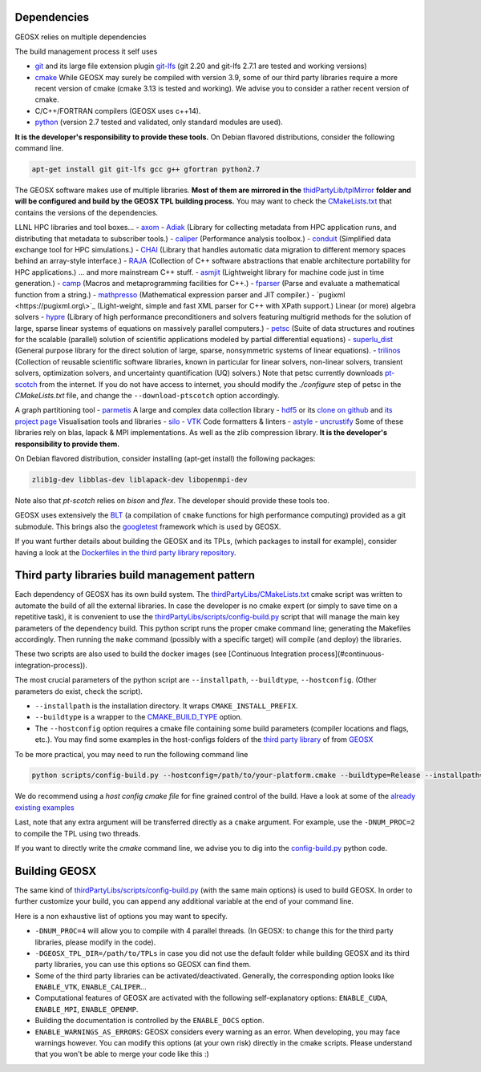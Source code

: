 .. _Dependencies:

Dependencies
============

GEOSX relies on multiple dependencies

The build management process it self uses

- `git <https://git-scm.com/>`_ and its large file extension plugin `git-lfs <https://git-lfs.github.com/>`_ (git 2.20 and git-lfs 2.7.1 are tested and working versions)
- `cmake <https://cmake.org/>`_ While GEOSX may surely be compiled with version 3.9, some of our third party libraries require a more recent version of cmake (cmake 3.13 is tested and working). We advise you to consider a rather recent version of cmake.
- C/C++/FORTRAN compilers (GEOSX uses c++14).
- `python <https://www.python.org/>`_ (version 2.7 tested and validated, only standard modules are used).

**It is the developer's responsibility to provide these tools.**
On Debian flavored distributions, consider the following command line.

.. code-block:: console

    apt-get install git git-lfs gcc g++ gfortran python2.7

The GEOSX software makes use of multiple libraries.
**Most of them are mirrored in the** `thidPartyLib/tplMirror <https://github.com/GEOSX/thirdPartyLibs/tree/master/tplMirror>`__ **folder and will be configured and build by the GEOSX TPL building process.**
You may want to check the `CMakeLists.txt <https://github.com/GEOSX/thirdPartyLibs/blob/master/CMakeLists.txt>`_ that contains the versions of the dependencies.

LLNL HPC libraries and tool boxes...
- `axom <https://github.com/LLNL/axom>`_
- `Adiak <https://github.com/LLNL/Adiak>`_ (Library for collecting metadata from HPC application runs, and distributing that metadata to subscriber tools.)
- `caliper <https://github.com/LLNL/Caliper>`_ (Performance analysis toolbox.)
- `conduit <https://github.com/LLNL/conduit>`_ (Simplified data exchange tool for HPC simulations.)
- `CHAI <https://github.com/LLNL/CHAI>`_ (Library that handles automatic data migration to different memory spaces behind an array-style interface.)
- `RAJA <https://github.com/LLNL/RAJA>`_ (Collection of C++ software abstractions that enable architecture portability for HPC applications.)
... and more mainstream C++ stuff.
- `asmjit <https://github.com/asmjit/asmjit>`_ (Lightweight library for machine code just in time generation.)
- `camp <https://github.com/llnl/camp>`_ (Macros and metaprogramming facilities for C++.)
- `fparser <http://warp.povusers.org/FunctionParser>`_ (Parse and evaluate a mathematical function from a string.)
- `mathpresso <https://github.com/kobalicek/mathpresso>`_ (Mathematical expression parser and JIT compiler.)
- `pugixml <https://pugixml.org\>`_ (Light-weight, simple and fast XML parser for C++ with XPath support.)
Linear (or more) algebra solvers
- `hypre <https://github.com/hypre-space/hypre>`_ (Library of high performance preconditioners and solvers featuring multigrid methods for the solution of large, sparse linear systems of equations on massively parallel computers.)
- `petsc <https://www.mcs.anl.gov/petsc>`_ (Suite of data structures and routines for the scalable (parallel) solution of scientific applications modeled by partial differential equations)
- `superlu_dist <https://portal.nersc.gov/project/sparse/superlu>`_ (General purpose library for the direct solution of large, sparse, nonsymmetric systems of linear equations).
- `trilinos <https://trilinos.github.io>`_ (Collection of reusable scientific software libraries, known in particular for linear solvers, non-linear solvers, transient solvers, optimization solvers, and uncertainty quantification (UQ) solvers.)
Note that petsc currently downloads `pt-scotch <https://www.labri.fr/perso/pelegrin/scotch/scotch_en.html>`_ from the internet.
If you do not have access to internet, you should modify the `./configure` step of petsc in the `CMakeLists.txt` file,
and change the ``--download-ptscotch`` option accordingly. 

A graph partitioning tool
- `parmetis <http://glaros.dtc.umn.edu/gkhome/metis/parmetis/overview>`_
A large and complex data collection library
- `hdf5 <https://bitbucket.hdfgroup.org/scm/hdffv/hdf5.git>`_ or its `clone on github <https://github.com/live-clones/hdf5>`_ and `its project page <https://portal.hdfgroup.org/display/knowledge>`_
Visualisation tools and libraries
- `silo <https://wci.llnl.gov/simulation/computer-codes/silo>`_
- `VTK <https://vtk.org/>`_
Code formatters & linters
- `astyle <http://astyle.sourceforge.net>`_
- `uncrustify <http://uncrustify.sourceforge.net>`_
Some of these libraries rely on blas, lapack & MPI implementations.
As well as the zlib compression library.
**It is the developer's responsibility to provide them.**

On Debian flavored distribution, consider installing (apt-get install) the following packages:

.. code-block:: console

    zlib1g-dev libblas-dev liblapack-dev libopenmpi-dev

Note also that `pt-scotch` relies on `bison` and `flex`.
The developer should provide these tools too.

GEOSX uses extensively the `BLT <https://github.com/LLNL/blt>`_ (a compilation of ``cmake`` functions for high performance computing) provided as a git submodule.
This brings also the `googletest <https://github.com/google/googletest>`_ framework which is used by GEOSX.

If you want further details about building the GEOSX and its TPLs, (which packages to install for example),
consider having a look at the `Dockerfiles in the third party library repository <https://github.com/GEOSX/thirdPartyLibs/tree/master/docker>`_.

.. _Third_party_libraries_build_management_pattern:

Third party libraries build management pattern
==============================================

Each dependency of GEOSX has its own build system.
The `thirdPartyLibs/CMakeLists.txt <https://github.com/GEOSX/thirdPartyLibs/blob/master/CMakeLists.txt>`_ cmake script was written to automate the build of all the external libraries.
In case the developer is no cmake expert (or simply to save time on a repetitive task),
it is convenient to use the `thirdPartyLibs/scripts/config-build.py <https://github.com/GEOSX/thirdPartyLibs/blob/master/scripts/config-build.py>`_ script that will manage the main key parameters of the dependency build.
This python script runs the proper cmake command line; generating the Makefiles accordingly.
Then running the ``make`` command (possibly with a specific target) will compile (and deploy) the libraries.

These two scripts are also used to build the docker images (see [Continuous Integration process](#continuous-integration-process)).

The most crucial parameters of the python script are ``--installpath``, ``--buildtype``, ``--hostconfig``.
(Other parameters do exist, check the script).

* ``--installpath`` is the installation directory. It wraps ``CMAKE_INSTALL_PREFIX``.
* ``--buildtype`` is a wrapper to the `CMAKE_BUILD_TYPE <https://cmake.org/cmake/help/latest/variable/CMAKE_BUILD_TYPE.html>`_ option.
* The ``--hostconfig`` option requires a cmake file containing some build parameters (compiler locations and flags, etc.).
  You may find some examples in the host-configs folders of the `third party library <https://github.com/GEOSX/thirdPartyLibs/tree/master/host-configs>`_ of from `GEOSX <https://github.com/GEOSX/GEOSX/tree/develop/host-configs>`_

To be more practical, you may need to run the following command line

.. code-block:: console

    python scripts/config-build.py --hostconfig=/path/to/your-platform.cmake --buildtype=Release --installpath=/path/to/install/dir

We do recommend using a *host config cmake file* for fine grained control of the build.
Have a look at some of the `already existing examples <https://github.com/GEOSX/GEOSX/blob/develop/host-configs>`_

Last, note that any extra argument will be transferred directly as a ``cmake`` argument.
For example, use the ``-DNUM_PROC=2`` to compile the TPL using two threads.

If you want to directly write the `cmake` command line, we advise you to dig into the `config-build.py <https://github.com/GEOSX/GEOSX/blob/develop/scripts/config-build.py>`_ python code.

Building GEOSX
==============

The same kind of `thirdPartyLibs/scripts/config-build.py <https://github.com/GEOSX/GEOSX/blob/develop/scripts/config-build.py>`_ (with the same main options) is used to build GEOSX.
In order to further customize your build, you can append any additional variable at the end of your command line.

Here is a non exhaustive list of options you may want to specify.

- ``-DNUM_PROC=4`` will allow you to compile with 4 parallel threads. (In GEOSX: to change this for the third party libraries, please modify in the code).
- ``-DGEOSX_TPL_DIR=/path/to/TPLs`` in case you did not use the default folder while building GEOSX and its third party libraries, you can use this options so GEOSX can find them.
- Some of the third party libraries can be activated/deactivated. Generally, the corresponding option looks like ``ENABLE_VTK``, ``ENABLE_CALIPER``...
- Computational features of GEOSX are activated with the following self-explanatory options: ``ENABLE_CUDA``, ``ENABLE_MPI``, ``ENABLE_OPENMP``.
- Building the documentation is controlled by the ``ENABLE_DOCS`` option.
- ``ENABLE_WARNINGS_AS_ERRORS``: GEOSX considers every warning as an error. When developing, you may face warnings however. You can modify this options (at your own risk) directly in the cmake scripts. Please understand that you won't be able to merge your code like this :)
